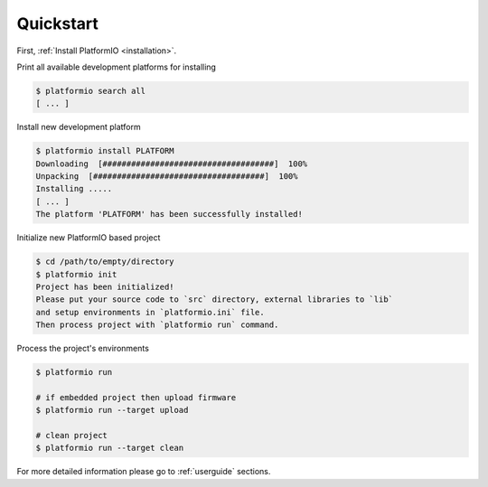 .. _quickstart:

Quickstart
==========

First, :ref:`Install PlatformIO <installation>`.

Print all available development platforms for installing

.. code-block:: bash

    $ platformio search all
    [ ... ]


Install new development platform

.. code-block:: bash

    $ platformio install PLATFORM
    Downloading  [####################################]  100%
    Unpacking  [####################################]  100%
    Installing .....
    [ ... ]
    The platform 'PLATFORM' has been successfully installed!


Initialize new PlatformIO based project

.. code-block:: bash

    $ cd /path/to/empty/directory
    $ platformio init
    Project has been initialized!
    Please put your source code to `src` directory, external libraries to `lib`
    and setup environments in `platformio.ini` file.
    Then process project with `platformio run` command.

Process the project's environments

.. code-block:: bash

    $ platformio run

    # if embedded project then upload firmware
    $ platformio run --target upload

    # clean project
    $ platformio run --target clean


For more detailed information please go to :ref:`userguide` sections.
